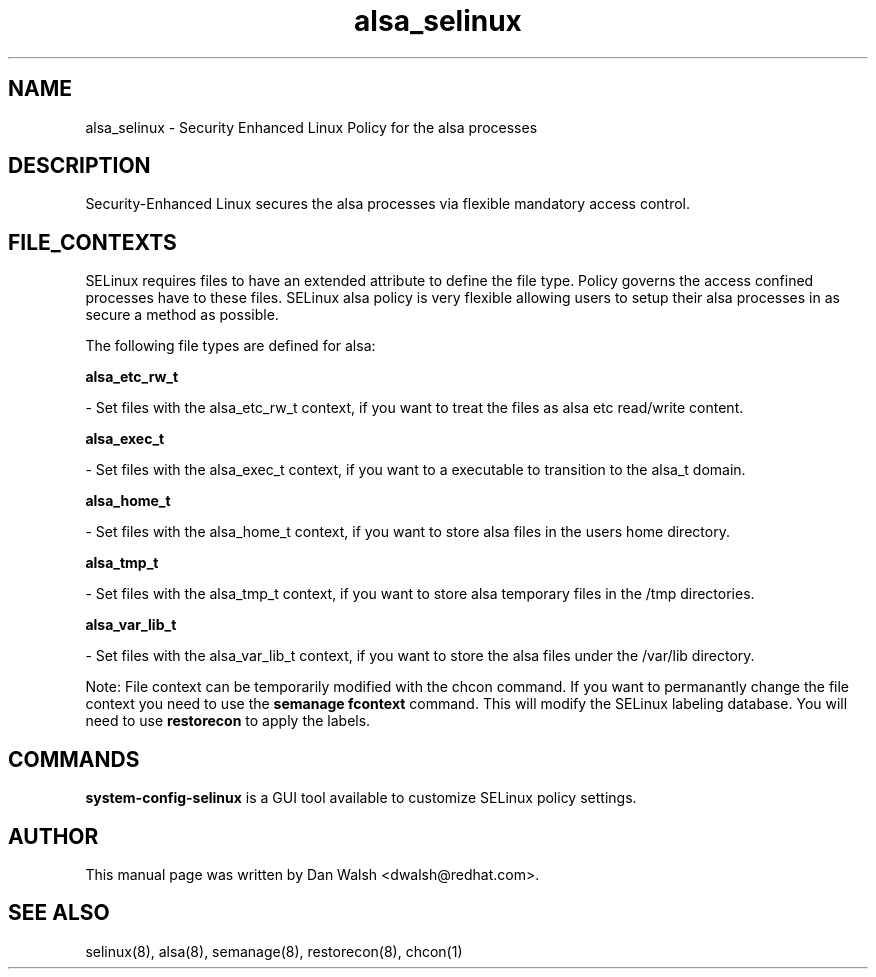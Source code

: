 .TH  "alsa_selinux"  "8"  "16 Feb 2012" "dwalsh@redhat.com" "alsa Selinux Policy documentation"
.SH "NAME"
alsa_selinux \- Security Enhanced Linux Policy for the alsa processes
.SH "DESCRIPTION"

Security-Enhanced Linux secures the alsa processes via flexible mandatory access
control.  
.SH FILE_CONTEXTS
SELinux requires files to have an extended attribute to define the file type. 
Policy governs the access confined processes have to these files. 
SELinux alsa policy is very flexible allowing users to setup their alsa processes in as secure a method as possible.
.PP 
The following file types are defined for alsa:


.EX
.B alsa_etc_rw_t 
.EE

- Set files with the alsa_etc_rw_t context, if you want to treat the files as alsa etc read/write content.


.EX
.B alsa_exec_t 
.EE

- Set files with the alsa_exec_t context, if you want to a executable to transition to the alsa_t domain.


.EX
.B alsa_home_t 
.EE

- Set files with the alsa_home_t context, if you want to store alsa files in the users home directory.


.EX
.B alsa_tmp_t 
.EE

- Set files with the alsa_tmp_t context, if you want to store alsa temporary files in the /tmp directories.


.EX
.B alsa_var_lib_t 
.EE

- Set files with the alsa_var_lib_t context, if you want to store the alsa files under the /var/lib directory.

Note: File context can be temporarily modified with the chcon command.  If you want to permanantly change the file context you need to use the 
.B semanage fcontext 
command.  This will modify the SELinux labeling database.  You will need to use
.B restorecon
to apply the labels.

.SH "COMMANDS"

.PP
.B system-config-selinux 
is a GUI tool available to customize SELinux policy settings.

.SH AUTHOR	
This manual page was written by Dan Walsh <dwalsh@redhat.com>.

.SH "SEE ALSO"
selinux(8), alsa(8), semanage(8), restorecon(8), chcon(1)